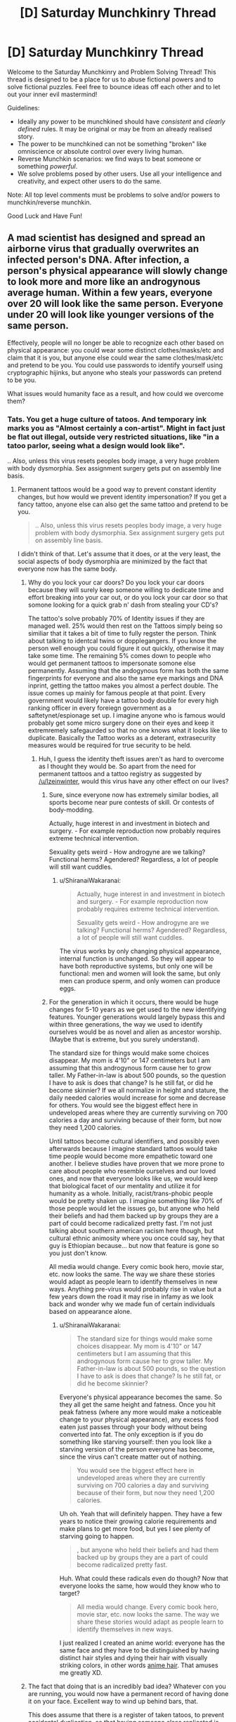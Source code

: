 #+TITLE: [D] Saturday Munchkinry Thread

* [D] Saturday Munchkinry Thread
:PROPERTIES:
:Author: AutoModerator
:Score: 6
:DateUnix: 1523113608.0
:DateShort: 2018-Apr-07
:END:
Welcome to the Saturday Munchkinry and Problem Solving Thread! This thread is designed to be a place for us to abuse fictional powers and to solve fictional puzzles. Feel free to bounce ideas off each other and to let out your inner evil mastermind!

Guidelines:

- Ideally any power to be munchkined should have /consistent/ and /clearly defined/ rules. It may be original or may be from an already realised story.
- The power to be munchkined can not be something "broken" like omniscience or absolute control over every living human.
- Reverse Munchkin scenarios: we find ways to beat someone or something /powerful/.
- We solve problems posed by other users. Use all your intelligence and creativity, and expect other users to do the same.

Note: All top level comments must be problems to solve and/or powers to munchkin/reverse munchkin.

Good Luck and Have Fun!


** A mad scientist has designed and spread an airborne virus that gradually overwrites an infected person's DNA. After infection, a person's physical appearance will slowly change to look more and more like an androgynous average human. Within a few years, everyone over 20 will look like the same person. Everyone under 20 will look like younger versions of the same person.

Effectively, people will no longer be able to recognize each other based on physical appearance: you could wear some distinct clothes/masks/etc and claim that it is you, but anyone else could wear the same clothes/mask/etc and pretend to be you. You could use passwords to identify yourself using cryptographic hijinks, but anyone who steals your passwords can pretend to be you.

What issues would humanity face as a result, and how could we overcome them?
:PROPERTIES:
:Author: ShiranaiWakaranai
:Score: 5
:DateUnix: 1523119833.0
:DateShort: 2018-Apr-07
:END:

*** Tats. You get a huge culture of tatoos. And temporary ink marks you as "Almost certainly a con-artist". Might in fact just be flat out illegal, outside very restricted situations, like "in a tatoo parlor, seeing what a design would look like".

.. Also, unless this virus resets peoples body image, a very huge problem with body dysmorphia. Sex assignment surgery gets put on assembly line basis.
:PROPERTIES:
:Author: Izeinwinter
:Score: 10
:DateUnix: 1523121792.0
:DateShort: 2018-Apr-07
:END:

**** Permanent tattoos would be a good way to prevent constant identity changes, but how would we prevent identity impersonation? If you get a fancy tattoo, anyone else can also get the same tattoo and pretend to be you.

#+begin_quote
  .. Also, unless this virus resets peoples body image, a very huge problem with body dysmorphia. Sex assignment surgery gets put on assembly line basis.
#+end_quote

I didn't think of that. Let's assume that it does, or at the very least, the social aspects of body dysmorphia are minimized by the fact that everyone now has the same body.
:PROPERTIES:
:Author: ShiranaiWakaranai
:Score: 2
:DateUnix: 1523122798.0
:DateShort: 2018-Apr-07
:END:

***** Why do you lock your car doors? Do you lock your car doors because they will surely keep someone willing to dedicate time and effort breaking into your car out, or do you lock your car door so that somone looking for a quick grab n' dash from stealing your CD's?

The tattoo's solve probably 70% of Identity issues if they are managed well. 25% would then rest on the Tattoos simply being so similiar that it takes a bit of time to fully regster the person. Think about talking to identcal twins or dopplegangers. If you know the person well enough you could figure it out quickly, otherwise it may take some time. The remaining 5% comes down to people who would get permanent tattoos to impersonate somone else permanently. Assuming that the andogynous form has both the same fingerprints for everyone and also the same eye markings and DNA inprint, getting the tattoo makes you almost a perfect double. The issue comes up mainly for famous people at that point. Every government would likely have a tattoo body double for every high ranking officer in every foreiegn government as a saftetynet/espionage set up. I imagine anyone who is famous would probably get some micro surgery done on their eyes and keep it extremremely safegaurded so that no one knows what it looks like to duplicate. Basically the Tattoo works as a deterant, extrasecurity measures would be required for true security to be held.
:PROPERTIES:
:Author: Kizadek
:Score: 3
:DateUnix: 1523124874.0
:DateShort: 2018-Apr-07
:END:

****** Huh, I guess the identity theft issues aren't as hard to overcome as I thought they would be. So apart from the need for permanent tattoos and a tattoo registry as suggested by [[/u/Izeinwinter]], would this virus have any other effect on our lives?
:PROPERTIES:
:Author: ShiranaiWakaranai
:Score: 1
:DateUnix: 1523128240.0
:DateShort: 2018-Apr-07
:END:

******* Sure, since everyone now has extremely similar bodies, all sports become near pure contests of skill. Or contests of body-modding.

Actually, huge interest in and investment in biotech and surgery. - For example reproduction now probably requires extreme technical intervention.

Sexuality gets weird - How androgyne are we talking? Functional herms? Agendered? Regardless, a lot of people will still want cuddles.
:PROPERTIES:
:Author: Izeinwinter
:Score: 4
:DateUnix: 1523129201.0
:DateShort: 2018-Apr-07
:END:

******** u/ShiranaiWakaranai:
#+begin_quote
  Actually, huge interest in and investment in biotech and surgery. - For example reproduction now probably requires extreme technical intervention.

  Sexuality gets weird - How androgyne are we talking? Functional herms? Agendered? Regardless, a lot of people will still want cuddles.
#+end_quote

The virus works by only changing physical appearance, internal function is unchanged. So they will appear to have both reproductive systems, but only one will be functional: men and women will look the same, but only men can produce sperm, and only women can produce eggs.
:PROPERTIES:
:Author: ShiranaiWakaranai
:Score: 2
:DateUnix: 1523139906.0
:DateShort: 2018-Apr-08
:END:


******* For the generation in which it occurs, there would be huge changes for 5-10 years as we get used to the new identifying features. Younger generations would largely bypass this and within three generations, the way we used to identify ourselves would be as novel and alien as ancestor worship. (Maybe that is extreme, but you surely understand).

The standard size for things would make some choices disappear. My mom is 4'10" or 147 centimeters but I am assuming that this androgynous form cause her to grow taller. My Father-in-law is about 500 pounds, so the question I have to ask is does that change? Is he still fat, or did he become skinnier? If we all normalize in height and stature, the daily needed calories would increase for some and decrease for others. You would see the biggest effect here in undeveloped areas where they are currently surviving on 700 calories a day and surviving because of their form, but now they need 1,200 calories.

Until tattoos become cultural identifiers, and possibly even afterwards because I imagine standard tattoos would take time people would become more empathetic toward one another. I believe studies have proven that we more prone to care about people who resemble ourselves and our loved ones, and now that everyone looks like us, we would keep that biological facet of our mentality and utilize it for humanity as a whole. Initially, racist/trans-phobic people would be pretty shaken up. I imagine something like 70% of those people would let the issues go, but anyone who held their beliefs and had them backed up by groups they are a part of could become radicalized pretty fast. I'm not just talking about southern american racism here though, but cultural ethnic animosity where you once could say, hey that guy is Ethiopian because... but now that feature is gone so you just don't know.

All media would change. Every comic book hero, movie star, etc. now looks the same. The way we share these stories would adapt as people learn to identify themselves in new ways. Anything pre-virus would probably rise in value but a few years down the road it may rise in infamy as we look back and wonder why we made fun of certain individuals based on appearance alone.
:PROPERTIES:
:Author: Kizadek
:Score: 2
:DateUnix: 1523129700.0
:DateShort: 2018-Apr-08
:END:

******** u/ShiranaiWakaranai:
#+begin_quote
  The standard size for things would make some choices disappear. My mom is 4'10" or 147 centimeters but I am assuming that this androgynous form cause her to grow taller. My Father-in-law is about 500 pounds, so the question I have to ask is does that change? Is he still fat, or did he become skinnier?
#+end_quote

Everyone's physical appearance becomes the same. So they all get the same height and fatness. Once you hit peak fatness (where any more would make a noticeable change to your physical appearance), any excess food eaten just passes through your body without being converted into fat. The only exception is if you do something like starving yourself: then you look like a starving version of the person everyone has become, since the virus can't create matter out of nothing.

#+begin_quote
  You would see the biggest effect here in undeveloped areas where they are currently surviving on 700 calories a day and surviving because of their form, but now they need 1,200 calories.
#+end_quote

Uh oh. Yeah that will definitely happen. They have a few years to notice their growing calorie requirements and make plans to get more food, but yes I see plenty of starving going to happen.

#+begin_quote
  , but anyone who held their beliefs and had them backed up by groups they are a part of could become radicalized pretty fast.
#+end_quote

Huh. What could these radicals even do though? Now that everyone looks the same, how would they know who to target?

#+begin_quote
  All media would change. Every comic book hero, movie star, etc. now looks the same. The way we share these stories would adapt as people learn to identify themselves in new ways.
#+end_quote

I just realized I created an anime world: everyone has the same face and they have to be distinguished by having distinct hair styles and dying their hair with visually striking colors, in other words [[http://tvtropes.org/pmwiki/pmwiki.php/Main/AnimeHair][anime hair]]. That amuses me greatly XD.
:PROPERTIES:
:Author: ShiranaiWakaranai
:Score: 2
:DateUnix: 1523141198.0
:DateShort: 2018-Apr-08
:END:


***** The fact that doing that is an incredibly bad idea? Whatever con you are running, you would now have a permanent record of having done it on your face. Excellent way to wind up behind bars, that.

This does assume that there is a register of taken tatoos, to prevent accidental duplication, so that having someone elses replicated is proof of ill intent.. but that is a given.

That then leaves you with the issue of making pleasing tatoos that are unique in vast numbers, but this is something computer aided design and lookup would help with a great deal. And of course some people will just want to not be mistaken for anyone else, and go with an entirely algorithmicly generated wreath of flowers (99 billion possible color combos, almost all of them look nice, and easily identifiable) while others drop major-art-purchase money on having someone try to put their soul into ink.
:PROPERTIES:
:Author: Izeinwinter
:Score: 2
:DateUnix: 1523126414.0
:DateShort: 2018-Apr-07
:END:


*** I have prosopagnosia (a mild form), and in short, I can't recognise people based on the way their face looks. I've had it all my life and people like me manage to function seamlessly in society (to the point where people just go through life thinking they're "bad with faces" rather than realising they have a qualitative difference in ability).

So for me, this homogenisation would pretty much put everyone on the level I'm at, and I think commenters are /probably/ overestimating this.

For starters: I can recognise people fine. I can recognise people across a football field by the way they dress, style their hair, and most importantly their gait. I think there is zero chance of someone impersonating, say, my husband well enough to fool me. A photograph, sure. But not a conversation. And they could certainly shave my husband's head and put him in an outfit he wouldn't normally wear and it'd take me a good 20-30 seconds to believe it was him, and every time I caught a glimpse of him in the corner of my eye for a day or so I'd have to consciously remember it's him and that I shouldn't cry out in surprise at this strange man with me.

People are talking about con artists getting tattoos to impersonate people and all that, but come on - do con artists learn how to perfectly imitate Melania Trump's voice and mannerisms so they can hire a model in a wig and makeup to waltz into her penthouse and steal shit? Like, if you've seen RuPaul's Drag Race, you can use makeup to make you look like pretty much anyone. (Again I have prosopagnosia but I get the impression the likenesses are very good). Sure, people impersonate celebrities all the time and get good restaurant tables or something - but nothing on the order of what you're implying might be possible here.

The issues would be on the order of stuff like sports, modelling, acting. If the DNA was all the same we'd have easy organ transplantation, which'd be nice.
:PROPERTIES:
:Author: MagicWeasel
:Score: 3
:DateUnix: 1523227433.0
:DateShort: 2018-Apr-09
:END:

**** Well yes, impersonating someone in front of people they know well isn't likely to work. Even if they are completely blind and deaf, if they know someone very well they are going to notice something is off. After all, every interaction is really a sort of password (a private memory shared by only the people interacting), and every inside joke or trivia is basically a cryptographic hijink that let's you know who you're interacting with while not giving away the joke (passwords) to other people watching.

I was thinking more along the lines of impersonating someone in front of people that /don't/ know them well. For example, impersonating someone while robbing a bank. That way the police starts chasing the person you impersonated instead of you. Or impersonating someone in front of their employees/clients/investors/etc. Lots of people have to interact with plenty of other people that they don't know very well, so impersonating them in such situations is quite likely to succeed.

#+begin_quote
  People are talking about con artists getting tattoos to impersonate people and all that, but come on - do con artists learn how to perfectly imitate Melania Trump's voice and mannerisms so they can hire a model in a wig and makeup to waltz into her penthouse and steal shit?
#+end_quote

You probably won't be able to get into the white house, but you could do things like impersonate the president and pretend there's a conspiracy afoot where the "you" at the white house is a fake and you're the real one, and then you could rally people to do things in the name of the president.

#+begin_quote
  Like, if you've seen RuPaul's Drag Race, you can use makeup to make you look like pretty much anyone.
#+end_quote

I'm aware of this, but the issue is one of ease. To give an analogy, suppose that one day all pick-able locks magically fail to lock. Well, pretty much anyone can learn to pick a lock, so that might not sound like a big deal, but you can bet there will be a large surge of crimes until the locks are replaced with working ones. (If there isn't, then why do we even have locks?) Hence the need for permanent tattoos and tattoo registries in the original scenario.

#+begin_quote
  If the DNA was all the same we'd have easy organ transplantation, which'd be nice.
#+end_quote

Unfortunately it is only the outer appearance that changes. Organs are inside and so will have rejection issues as normal.
:PROPERTIES:
:Author: ShiranaiWakaranai
:Score: 1
:DateUnix: 1523230166.0
:DateShort: 2018-Apr-09
:END:


** Background: High Fantasy Setting, likely a Wuxia Setting. The Universe has become wholly unbalanced. Humanity has systematically managed to subjugate almost every type of creature, and yet humanity has not progressed. Pre-industrial, mystical martial arts society is ruling and has ruled for some number of millennia. The stagnate stability humanity has created has knocked the Universe's chaotic aspects into disarray, and therefore a new creature is birthed from the imbalance.

The Creature/Power: A Cuckoo bird is notorious for its Brood Parasitism, that is, preying on other creatures by tricking them into raising their young. The Cuckoo Bird will lay an egg in the nest of another bird, and this other bird will unwittingly raise the creature as their own. Often the Cuckoo youngling will even kill the biological young of the bird that is raising them. The Mystical Cuckoo Bird is the Universe's attempt to give an upgrade to nature so that humanity can be overthrown, and the stagnate balance can be undone. The Mystical Cuckoo after it dies breaks down its soul and uses it to modify creatures around it ultimately seeking to evolve them and remove humanities stalemate.

Rules:

- The Modified creature only affects the species as a whole if it matures to adulthood and breeds, and also if it's children do the same.

- The Modified creature gives a 10-20% upgrade to a predator that consumes it.

- The Modified creature's spiritual prodigy must be in an embryo state when the soul is upgraded

- The modified creature's spiritual prodigy must be within a 50-mile radius to receive the upgrade. The closer the receiving creature is to the modified creature the better upgrade is received.

- The receiving creature must be a higher trophic level than the modified creature

- When a Modified Creature dies, it produces 16 joules of modification energy.

- Primary consumers use 1 joule to upgrade. Secondary consumers require 2, Tertiary consumers require 4, Quaternary consumers require 8, quintenary consumers require 16, and so on and so forth. There is a possibility that some creatures may have extra joule needed because of innate aspects like human level intelligence, cultivation techniques, legendary/mythical status, etc.

- The Biological children of the modified creature do not spread the modification spiritually, only physically.

Example of a modified creature: Rabbit->Horned Rabbit. Voltage Wolf(Ability to build up immense static electricity in fur)->Magarmored(Iron Fur controlled with magnetism for offensive and defensive purposes.) Wolves

A small clan of humans had the brief opportunity to study the cuckoo when it was first born and have created a cultivation technique modeled after the cuckoo's ability. How do they rise to power and safeguard/advance humanity in the face of this calamity? How have they adapted the Cuckoo's ability to best suit humanity? Assuming the Human's don't realize the amount the Cuckoo's Soul Prodigy have spread for 15 years, how screwed is humanity?
:PROPERTIES:
:Author: Kizadek
:Score: 1
:DateUnix: 1523124236.0
:DateShort: 2018-Apr-07
:END:

*** To answer that, we need to first identify the upgrade costs. Every level up the food chain doubles the cost, but what level are humans? We eat just about everything, so we can be placed pretty much anywhere on the food chain except the bottom. If we all become vegetarians, will it be easier to upgrade ourselves?

If not, humanity is in serious trouble. The fact that other species will be evolving far faster puts us in an [[https://en.wikipedia.org/wiki/Alienators:_Evolution_Continues][Evolution]] scenario, but without the plot armors to ensure our survival. The primary consumers will get upgrade after upgrade, leaving everyone else in the dust. Depending on how far up the food chain we are, by the time humans evolve to something better, rabbits will have gone all the way to hulking superpowered behemoths with 1km instant-death aura. They'll become strong enough to fight off all their predators and monopolize their food supplies, so every thing above them in the food chain dies off from starvation.

If we had technology, we could still do something like mass cloning modified creatures and mass eating them to rapidly upgrade humanity. But seeing as this is a pre-industrial era, the only hope is to wipe out all life from the mystical cuckoo. Set fire to forests/grasslands/etc. where the cuckoo effect has been observed, as well as any nearby ones. Then send out hunters to wipe out every last living thing in the area. Our only hope is to press our current advantage and wipe out all other species before they can out-evolve us.
:PROPERTIES:
:Author: ShiranaiWakaranai
:Score: 1
:DateUnix: 1523127454.0
:DateShort: 2018-Apr-07
:END:

**** I definitely see what you are saying, but I don't think the low levels on the food chain would improve too fast simply because the changes must go up the food chain. So when the rabbit dies, the modified creature that follows must be a second level consumer, not a first. I forgot to outline that when the top predator in an area receives an upgrade, or when there are not enough Jules for a top predator to receive an upgrade, the modifications expand outwards and start over.

Humans are probably level 4 or 5 consumers, but with the cultivation techniques, they may be able to get around some of the other requirements.
:PROPERTIES:
:Author: Kizadek
:Score: 1
:DateUnix: 1523129984.0
:DateShort: 2018-Apr-08
:END:

***** Actually now I'm confused. Could you explain exactly how the upgrade energy is flowing? What does the Mythical cuckoo bird do exactly? Is it breeding its own new species? When you say a modified creature gives a 10-20% upgrade to a consumer, what exactly does that mean? I just need to eat 10 modified creatures to get an upgrade? Will predators that eat way more than they need evolve way faster? If creatures can only pass on energy to their predators, how do the primary level creatures even get their energy? Also, what happens if you have two species that eat each other? That can happen in nature, especially since many animals have really weak and nutritious babies.
:PROPERTIES:
:Author: ShiranaiWakaranai
:Score: 1
:DateUnix: 1523168399.0
:DateShort: 2018-Apr-08
:END:

****** All great questions. I definitely need to work some more on this thought to give it a more robust system. I didn't take into account creatures which are powerful primary consumers like most herd animals, and I think they would break they system, not to mention the fact that it is almost impossible for humanity to stop such a threat.
:PROPERTIES:
:Author: Kizadek
:Score: 1
:DateUnix: 1523282343.0
:DateShort: 2018-Apr-09
:END:


**** u/CCC_037:
#+begin_quote
  The primary consumers will get upgrade after upgrade, leaving everyone else in the dust
#+end_quote

But with all these upgrades, would they /remain/ primary consumers, or would they move up the food chain?
:PROPERTIES:
:Author: CCC_037
:Score: 1
:DateUnix: 1523259324.0
:DateShort: 2018-Apr-09
:END:


** Background: We're in the Naruto universe, but there are two laws/principles for how chakra can affect genetics.

1. Areas in which high levels of ambient and/or foreign chakra are present in an organism's environment during their gestation have been shown to dramatically increase the rate of mutation. Example: the forest of death.

2. There has also been an observed connection between the intermingling of two organisms' chakra over many generations of cohabitation leading to a sharing of genetics. For organisms of the Kingdom Animalia to share genetics through chakra, they must at least be of the same biological phylum (does not apply to the Plantae kingdom). An example of this is the Inuzuka clan whose people have acquired more carnivorous qualities and their canine counterparts that display higher than average intelligence and an overall increase in size.

Now we've got two groups that can take advantage of these two laws with their ability to use chakra to manipulate the speed of gestation/maturation and behavior/movement of a specific branch of organisms.

- Mokuton users whose branch of organisms is the entire Plantae kingdom.
- The Aburame clan whose branch of organisms is the entire Arthropoda phylum (I'm aware this isn't canon).

Basically, either of these groups of people can place two different sets of organisms (a male and female of each organism) within their domain of control in close proximity to each other, force reproduction, increase the speed of gestation/maturation, and repeat. The result is a rapid production of multiple generations with each having a high rate of mutation and a chance of genetics being integrated from one organism to another. By discarding offspring with undesirable traits this should allow for rapid and directed speciation.

So the question here is what sort of interesting mutants would be worth creating by abusing these laws/principles and what type of worldwide consequences might result from them. Assume oxygen levels, arthropods, and plants are all consistent with our world.
:PROPERTIES:
:Author: babalook
:Score: 1
:DateUnix: 1523135733.0
:DateShort: 2018-Apr-08
:END:

*** Plan to take over the world:

1. Create a plant that does not release oxygen when it photosynthesizes (it just stores it inside itself for respiration or something).

2. Grow it near other plants, causing their genetics to mingle and so they also stop producing oxygen.

3. World oxygen levels crash, everyone suffocates to death except you and your clan, who have started living in an airtight greenhouse with oxygen producing plants that have not been infected by your mutant plant.

4. Once everyone else is dead, create a second mutant plant that reverses the effects of the first and spread it throughout the world to bring the oxygen levels back to normal, and take over all the ghost towns left behind by the other ninja clans that suffocated to death.
:PROPERTIES:
:Author: ShiranaiWakaranai
:Score: 3
:DateUnix: 1523141841.0
:DateShort: 2018-Apr-08
:END:

**** Three problems:

1. Mutations are still random, and since there is no known plant that stores oxygen this ability would have to arise by chance rather than proximity integration. So getting any nonexistent feature to arise could take an indefinite amount of time.

2. The thing where genetics between two organisms integrate is both random (no guarantee that other plants would get that characteristic) and takes many generations so without a mokuton user nearby this might not spread on its own. Although they could plant seeds and speed grow them in mass quantities I guess.

3. Where's this oxygen being stored? If it's stored in pockets/sacks it could be released by cutting the trees open. If it's stored in the cells, is this thing even a plant any more? It's likely these plants would also be very flammable maybe even explosive.
:PROPERTIES:
:Author: babalook
:Score: 1
:DateUnix: 1523143542.0
:DateShort: 2018-Apr-08
:END:


*** Problem: if the mutations can be non-beneficial, many children die of genetic diseases.

anyhow you could have humans with echolocation. Or stronger humans. Or humans with the ability to stick to walls like geckos or spiders. Or humans flying. breathing underwater and on land, like some crabs. hibernate . regrow limbs and organs. virgin birth (like some lizards and sharks)

Animals are uninteresting to me. but probably some animals that give milk and eggs and wool. more intelligence, stronger, domesticated (which can be fast in our world), and everything I would like humans to do.

Plants: faster growing, easier to harvest plants. Or poisoned apples,
:PROPERTIES:
:Author: norax1
:Score: 1
:DateUnix: 1523260504.0
:DateShort: 2018-Apr-09
:END:


** You're in the mundane world we all inhabit. You have the following, somewhat weak, superpower: you may choose a small volume (at most as big as a large human, approximately) and mirror it about any axis. The mirroring is instantaneous, but takes more energy (from your internal chemical energy store) if you have to overcome a potential energy barrier (e.g. if a piece of stone is partly inside the region and partly not, cutting it requires energy to break the forces holding the stone together). What can be done with this (other than winning Randi Prizes and the like)? After you mirror someone, presumably they're dead unless you unmirror them / mirror some food for them to eat that will have the achiral biological compounds correct (is this true?). Is threatening people this way the best that can be done?
:PROPERTIES:
:Author: Linear_Cycle
:Score: 1
:DateUnix: 1523149185.0
:DateShort: 2018-Apr-08
:END:

*** After a quick google search, I found a [[http://www.nsta.org/publications/news/story.aspx?id=49792][short story/science lesson]] that answers your question.

In short, yes, mirrored people will starve to death. They can still drink water and breath air though, so it will take a pretty long time to kill them that way. Long enough for them to realize what you did to them and try to punch you until you undo it. Punching works even when mirrored, unfortunately for you.

If you wanted to use your power to kill someone, it would be far easier to just spam mirror tiny volumes of space inside their bodies. The energy cost for cutting them open like this should be fairly small if you keep the volumes small, but the effects should be quite deadly. [[#s][Examples:]]

The most obvious use of this power is to be a chemist. There are still plenty of molecules out there that we don't know how to make or are ridiculously hard to make. With your mirroring power, you half the search space since any method you find to make a chiral molecule lets you make its mirror molecule. (Though it wouldn't work for the achiral molecules.) With every new molecule comes new potential applications that can help benefit humanity. (Though most will be useless.)

But there is another use: Faster-than-light Teleportation. If you mirror a volume of space with an item on one side, it instantly teleports to the other. Effectively, instantaneous mirroring is faster than light travel. I'm not familiar enough with physics to immediately see the ways you could abuse this given that your range is limited to the volume of a large human, but I bet there's plenty.
:PROPERTIES:
:Author: ShiranaiWakaranai
:Score: 2
:DateUnix: 1523167811.0
:DateShort: 2018-Apr-08
:END:

**** u/MagicWeasel:
#+begin_quote
  Long enough for them to realize what you did to them and try to punch you until you undo it.
#+end_quote

If you did it while they're asleep and it doesn't wake people up, it might be a good way to kill people undetected. I mean, doctors wouldn't even think to test for mirroring, would they?

Whereas "mirror part of their brain"/etc, you could only do that once before it started getting suspicious that people you were near suddenly had these weird internal ailments.
:PROPERTIES:
:Author: MagicWeasel
:Score: 1
:DateUnix: 1523227635.0
:DateShort: 2018-Apr-09
:END:

***** They'd notice that the person's heart is on the wrong side. /Someone/ would notice that his wedding ring had swapped fingers, that his appendectomy scar had moved, or that he's suddenly left-handed. And if they check the person's dental records...

Eventually, there will be enough circumstantial evidence that someone will check for mirroring.
:PROPERTIES:
:Author: CCC_037
:Score: 6
:DateUnix: 1523259233.0
:DateShort: 2018-Apr-09
:END:

****** I feel so stupid now. It seems so obvious that you'd be able to tell the mirroring thing... pity because "slowly dying of starvation despite eating food as normal" is a great 'horror' premise.
:PROPERTIES:
:Author: MagicWeasel
:Score: 2
:DateUnix: 1523277387.0
:DateShort: 2018-Apr-09
:END:

******* It can still be used as a horror premise, if the victim has no idea how they were mirrored or how to reverse it...
:PROPERTIES:
:Author: CCC_037
:Score: 2
:DateUnix: 1523473500.0
:DateShort: 2018-Apr-11
:END:


*** evil stuff:

- mirror people and blackmail them for food. (without revealing your power) maybe make your own village

- going through walls? and robbing places. building tunnels would be impractible?

non-evil stuff:

- science expirement: brain research: will people now only be able to read mirrored text?

- industry: mirror a chiral molekule. there are probably some molekules that mirrored versions are more expansive to make. So just sell them in bulk.
:PROPERTIES:
:Author: norax1
:Score: 1
:DateUnix: 1523259372.0
:DateShort: 2018-Apr-09
:END:
